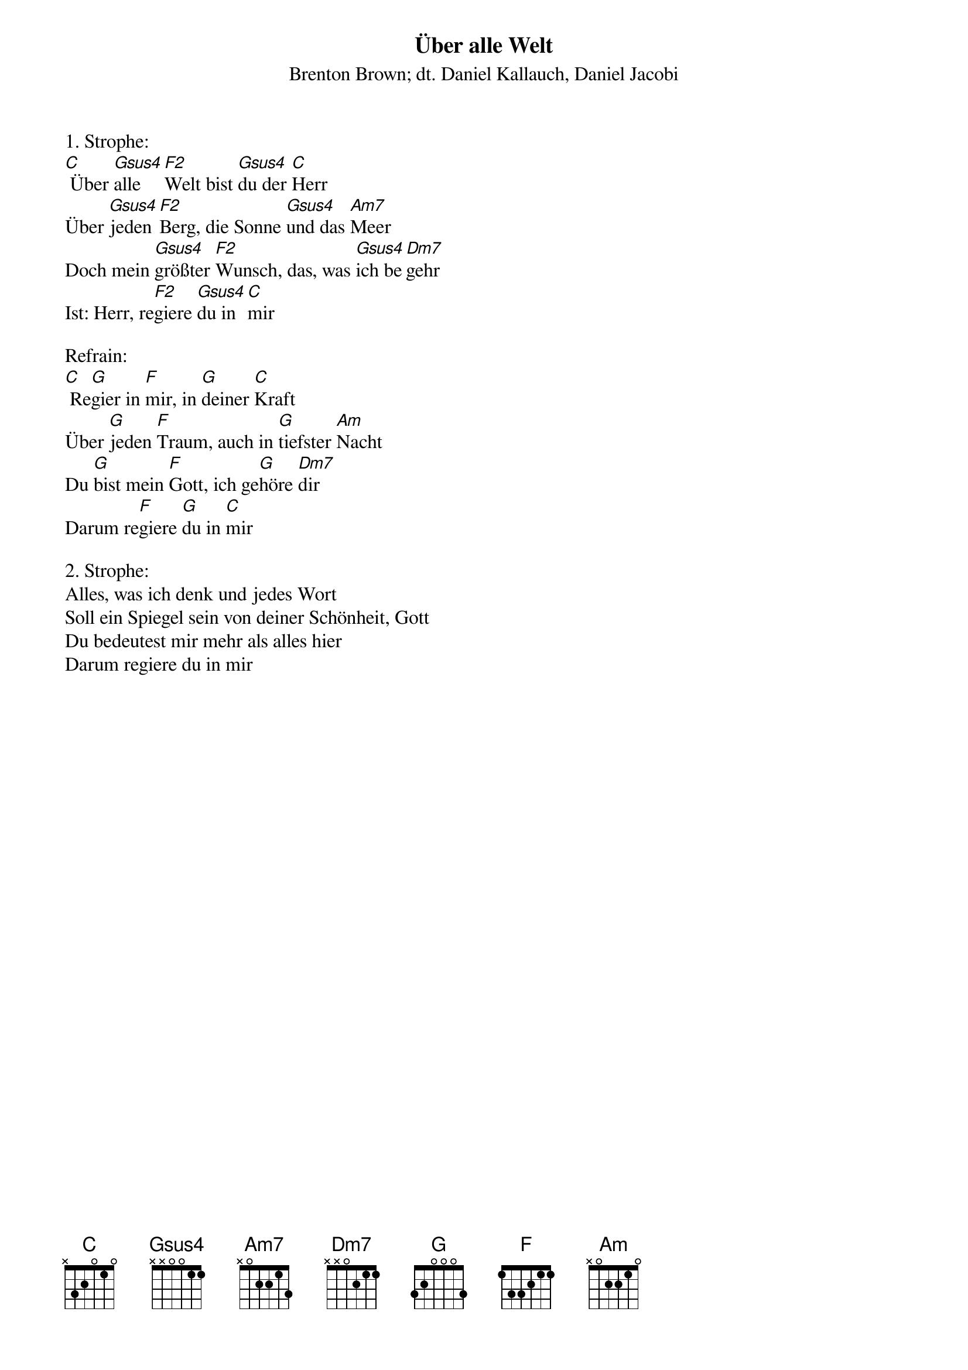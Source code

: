 {title:Über alle Welt}
{subtitle:Brenton Brown; dt. Daniel Kallauch, Daniel Jacobi}
{key:C}

1. Strophe:
[C] Über [Gsus4]alle [F2]Welt bist [Gsus4]du der [C]Herr
Über [Gsus4]jeden [F2]Berg, die Sonne [Gsus4]und das [Am7]Meer
Doch mein [Gsus4]größter [F2]Wunsch, das, was [Gsus4]ich be[Dm7]gehr
Ist: Herr, re[F2]giere [Gsus4]du in [C]mir

Refrain:
[C] Re[G]gier in [F]mir, in [G]deiner [C]Kraft
Über [G]jeden [F]Traum, auch in [G]tiefster [Am]Nacht
Du [G]bist mein [F]Gott, ich ge[G]höre [Dm7]dir
Darum re[F]giere [G]du in [C]mir

2. Strophe:
Alles, was ich denk und jedes Wort
Soll ein Spiegel sein von deiner Schönheit, Gott
Du bedeutest mir mehr als alles hier
Darum regiere du in mir
